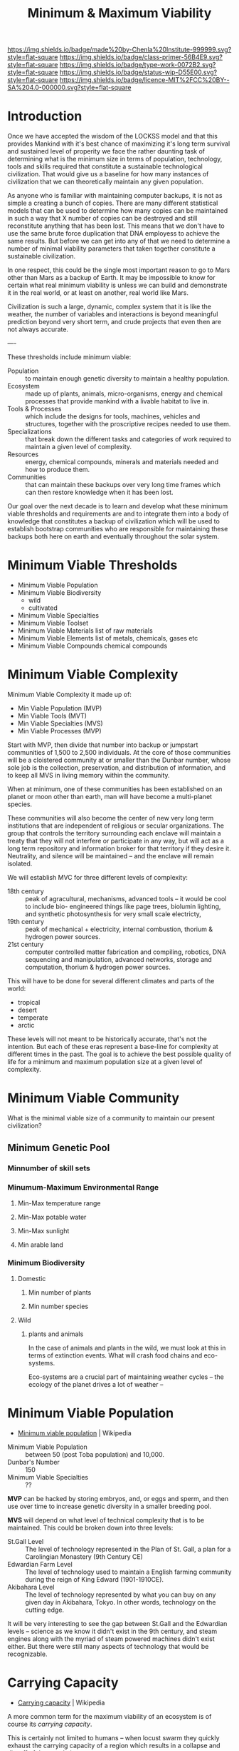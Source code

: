 #   -*- mode: org; fill-column: 60 -*-

#+TITLE: Minimum & Maximum Viability
#+STARTUP: showall
#+TOC: headlines 4
#+PROPERTY: filename
:PROPERTIES:
:CUSTOM_ID: 
:Name:      /home/deerpig/proj/chenla/prolog/prolog-viability.org
:Created:   2017-04-16T19:21@Prek Leap (11.642600N-104.919210W)
:ID:        44a4538c-72b0-4ff3-a919-c75c1e67f08b
:VER:       551831364.870096377
:GEO:       48P-491193-1287029-15
:BXID:      proj:LJC8-2721
:Class:     primer
:Type:      work
:Status:    wip
:Licence:   MIT/CC BY-SA 4.0
:END:

[[https://img.shields.io/badge/made%20by-Chenla%20Institute-999999.svg?style=flat-square]] 
[[https://img.shields.io/badge/class-primer-56B4E9.svg?style=flat-square]]
[[https://img.shields.io/badge/type-work-0072B2.svg?style=flat-square]]
[[https://img.shields.io/badge/status-wip-D55E00.svg?style=flat-square]]
[[https://img.shields.io/badge/licence-MIT%2FCC%20BY--SA%204.0-000000.svg?style=flat-square]]


* Introduction

Once we have accepted the wisdom of the LOCKSS model and that this
provides Mankind with it's best chance of maximizing it's long term
survival and sustained level of properity we face the rather daunting
task of determining what is the minimum size in terms of population,
technology, tools and skills required that constitute a sustainable
technological civilization.  That would give us a baseline for how
many instances of civilization that we can theoretically maintain
any given population.

As anyone who is familiar with maintaining computer backups, it is not
as simple a creating a bunch of copies.  There are many different
statistical models that can be used to determine how many copies can
be maintained in such a way that X number of copies can be destroyed
and still reconstitute anything that has been lost.  This means that
we don't have to use the same brute force duplication that DNA
employess to achieve the same results.  But before we can get into any
of that we need to determine a number of minimal viability parameters
that taken together constitute a sustainable civilization.

In one respect, this could be the single most important reason to go
to Mars other than Mars as a backup of Earth.  It may be impossible to
know for certain what real minimum viability is unless we can build
and demonstrate it in the real world, or at least on another, real
world like Mars.

Civilization is such a large, dynamic, complex system that it is like
the weather, the number of variables and interactions is beyond
meaningful prediction beyond very short term, and crude projects that
even then are not always accurate.

----

These thresholds include minimum viable:

  - Population :: to maintain enough genetic diversity to maintain a
                  healthy population.
  - Ecosystem  :: made up of plants, animals, micro-organisms, energy
                  and chemical processes that provide mankind with a
                  livable habitat to live in.
  - Tools & Processes :: which include the designs for tools, machines,
       vehicles and structures, together with the proscriptive
       recipes needed to use them.
  - Specializations :: that break down the different tasks and
       categories of work required to maintain a given level of
       complexity.
  - Resources   ::  energy, chemical compounds, minerals and materials
                    needed and how to produce them.
  - Communities ::  that can maintain these backups over very long
                    time frames which can then restore knowledge when
                    it has been lost.

Our goal over the next decade is to learn and develop what these
minimum viable thresholds and requirements are and to integrate them
into a body of knowledge that constitutes a backup of civilization
which will be used to establish bootstrap communities who are
responsible for maintaining these backups both here on earth and
eventually throughout the solar system.



* Minimum Viable Thresholds


- Minimum Viable Population
- Minimum Viable Biodiversity
  - wild
  - cultivated
- Minimum Viable Specialties
- Minimum Viable Toolset
- Minimum Viable Materials
  list of raw materials
- Minimum Viable Elements
  list of metals, chemicals, gases etc
- Minimum Viable Compounds
  chemical compounds

* Minimum Viable Complexity

Minimum Viable Complexity it made up of:

  - Min Viable Population (MVP)
  - Min Viable Tools (MVT)
  - Min Viable Specialties (MVS)
  - Min Viable Processes (MVP)

Start with MVP, then divide that number into backup or jumpstart
communities of 1,500 to 2,500 individuals.  At the core of those
communities will be a cloistered community at or smaller than the
Dunbar number, whose sole job is the collection, preservation, and
distribution of information, and to keep all MVS in living memory
within the community.

When at minimum, one of these communities has been established on an
planet or moon other than earth, man will have become a multi-planet
species.

These communities will also become the center of new very long term
institutions that are independent of religious or secular
organizations.  The group that controls the territory surrounding
each enclave will maintain a treaty that they will not interfere or
participate in any way, but will act as a long term repository and
information broker for that territory if they desire it.  Neutrality,
and silence will be maintained -- and the enclave will remain
isolated. 

We will establish MVC for three different levels of complexity:

  - 18th century :: peak of agracultural, mechanisms, advanced 
                    tools -- it would be cool to include bio-
                    engineered things like page trees, biolumin
                    lighting, and synthetic photosynthesis for
                    very small scale electricty,
  - 19th century :: peak of mechanical + electricity, 
                    internal combustion, thorium & hydrogen
                    power sources.
  - 21st century :: computer controlled matter fabrication
                    and compiling, robotics, DNA sequencing 
                    and manipulation, advanced networks, 
                    storage and computation, thorium & 
                    hydrogen power sources.

This will have to be done for several different climates and parts of
the world:

  - tropical
  - desert
  - temperate
  - arctic

These levels will not meant to be historically accurate, that's not
the intention.  But each of these eras represent a base-line for
complexity at different times in the past.  The goal is to achieve the
best possible quality of life for a minimum and maximum population
size at a given level of complexity.

* Minimum Viable Community

What is the minimal viable size of a community to maintain our present
civilization? 

** Minimum Genetic Pool
*** Minnumber of skill sets
*** Minumum-Maximum Environmental Range
**** Min-Max temperature range
**** Min-Max potable water
**** Min-Max sunlight
**** Min arable land
*** Minimum Biodiversity
**** Domestic
***** Min number of plants
***** Min number species
**** Wild
***** plants and animals

In the case of animals and plants in the wild, we must look at this in
terms of extinction events.  What will crash food chains and
eco-systems.

Eco-systems are a crucial part of maintaining weather cycles -- the
ecology of the planet drives a lot of weather -- 

*  Minimum Viable Population

  - [[https://en.wikipedia.org/wiki/Minimum_viable_population][Minimum viable population]] | Wikipedia


  - Minimum Viable Population :: between 50 (post Toba population) and 10,000.
  - Dunbar's Number :: 150
  - Minimum Viable Specialties :: ??

*MVP* can be hacked by storing embryos, and, or eggs and sperm, and
then use over time to increase genetic diversity in a smaller
breeding pool.

*MVS* will depend on what level of technical complexity that is to be
maintained.  This could be broken down into three levels:

  - St.Gall Level ::  The level of technology represented in the Plan
       of St. Gall, a plan for a Carolingian Monastery (9th Century CE)
  - Edwardian Farm Level :: The level of technology used to maintain a
       English farming community during the reign of King Edward
       (1901-1910CE).
  - Akibahara Level :: The level of technology represented by what
       you can buy on any given day in Akibahara, Tokyo. In other
       words, technology on the cutting edge.

It will be very interesting to see the gap between St.Gall and the
Edwardian levels -- science as we know it didn't exist in the 9th
century, and steam engines along with the myriad of steam powered
machines didn't exist either.  But there were still many aspects of
technology that would be recognizable.

* Carrying Capacity 

  - [[https://en.wikipedia.org/wiki/Carrying_capacity][Carrying capacity]] | Wikipedia

A more common term for the maximum viability of an ecosystem is of
course its /carrying capacity/.

This is certainly not limited to humans -- when locust swarm they
quickly exhaust the carrying capacity of a region which results in a
collapse and die-off of the population.

Human civilization is an almost cyclical progression of successful
populations exceeding the carrying capacity of their ecosystems, at
which time there is collapse and a die-off.

The carrying capacity is not a hard number, it depends on a number of
different parameters that can be leveraged to increase or decrease
that capacity.  


* Comparison thought experiment

When trying to work out how large a population is required
to build and maintain an advanced technological industrial
civilization we can look at various countries to today and
their population to give us an idea of an approximate floor.

What are the countries that could reasonibly be  said to
have created something close to a self-sustaining
civilization within their borders.  This is fairly easy if
you are willing to go back as far as the Edwardian Era --
which was an early industrial level of civilization.  But
once we get to the 19th century things are not so simple.

So let's just look at two -- Great Britian and Japan.

Both are large island states, with homogeneous populations
and very well established industrial economies.  As the
industrial revolution gained momentum, both countries began
to export goods and import raw materials that created
problems that led to much larger problems with the countries
they were getting their raw materials from.  But
educationally, technologically and in terms of manufacturing
they were both fairly self-sufficient both agriculturally
and industrially.


  - GB 1890  37.7M
  - JP 1890  40.2M

Musk's goal is to put a million people on Mars.  Is this
enough to build a self-sustaining civilization?

Let's first ask what the percentage of educated people there
were in the 1890's in GB and JP:

  - % of population who are educated
  - % of population making up families of educated
      including children, child rearing adults, elderly 
      and dependent non-productive people

let's now assume that all human computers and robots are
replaced by machine computers and robots and they are
collectively smart enough to be semi-autonomous to the point
where things like mines and assembly lines and much of
agriculture is largely done by robots and managed and
directed at top by humans -- so upper management are humans,
design, science, education and other kinds of innovation is
done by machine-augmented humans.

Are there then enough people to be able to create minimum
viable complexity needed to produce and manage all of the
different parts that are required?

I would say that productive to unproductive ratio will never
be less than 1 in 6.  So you'll have a productive population
of about 160,000 people at any given time that will have to
support a million, but replicate the work done (with the
help of robots) of 40 million industrial era people.

I think that 1-6 isn't right if you want a population that
is growing -- each couple needs to produce 2.x children to
keep the population from shrinking.  And we must look at
what the average lifespan is, what age do we consider to be
productive and how long will each person stay productive on
average.  Then throw in accidents, disease and people who
are never really productive -- all of those stupid cousins
add up....

What will be the ratio of productive people to robots?  That
in a sense is the real question -- how many robots do you
need to build and manage the civilization, how many robots
can be managed by a single person (averaged) and how much
innovation can augmented humans contribute to continue to
grow and solve problems and not stagnate.

Put all of this together and we have a rough idea of the IQ
and how autonomous our AI and Robots will have to be to work
within the 1 million population target.

I would also add, that as Spider Robinson observed in his
Mars Trilogy, robots are a multiplier that will allow a
small population to do things at larger scales and far
faster than we do now.

Once we arrive at these target numbers -- minimum viable
population (genetic, and breeding) for humans and all other
living things that we will put on Mars, we will need to know
the ratio of humans to robots and how high level their AI
has to be to support high ratios of humans to robots.

A washing machine has a one-to-one human-machine ratio -- it
requires one human to operate it.  But washing clothes is
not simply operating the machine.  You need to collect
clothes to be washed, sort them by different washing
methods, divide each lot into groups that will fit in the
washing machine.  Operate the machine (including feeding it
soap and softener).  Removing it from the machine and hang
to dry or place in a mechanical drier and then remove, iron
if need be, place on a hanger or fold, and then place
completed items in a drawer or wardrobe (closet).  To
automate all of this would be difficult at scale (say for
all clothes on an aircraft carrier) but becomes even more
problematic at small scales such as that of a home.

Specialized robots work well at scale.  But we will need a
solution that can do things like manage laundry.  The most
common answer to this is, to build humanoid robots that can
operate in an environment that is designed for the human
body.  But that's not how it will happen -- at least any
time soon. Robots could be designed in any number of ways
which could do all of the common tasks that humans do.  And
it's most likely that it will be swarms of robots, with each
one good at a range of tasks that can come together and so
things, and then rearrange themselves for the next task.q

----

I then want to zoom this back and see if the same can be
applied to individual Bioregions on Earth -- so that each
bio-region is mostly self-sufficient and if it has to be can
be self-sufficient long enough to restart civilization in
adjoining bio-regions.

* Job Loss From Automation

 - [[https://www.theatlantic.com/amp/article/525168/][Automation and Jobs]] | The Atlantic
 - [[http://www.oxfordmartin.ox.ac.uk/downloads/academic/The_Future_of_Employment.pdf][/Users/michaelosborne/Documents/Research/future_of_employment_paper/old/.texpadtmp/future_of_employment_18.dvi - The_Future_of_Employment.pdf]]
 - [[bib:frey:2017future][The Future of Employment: How Susceptible Are Jobs to
   Computerisation?]] | Frey (2017)

 - [[https://en.wikipedia.org/wiki/Automation][Automation]] | Wikipedia

 - [[bib:honeyman:2007child][Child Workers in England, 1780-1820]] | Katrina Honeyman
 - [[bib:lebergott:1966output][Output, Employment, and Productivity in the United States after 1800]]

This perennial hot topic that has been with us for
centuries, even before [[https://en.wikipedia.org/wiki/Ned_Ludd][Ned Ludd]] led his merry band left a
trail of wrecked weaving machinary behind them.


In the last months there have been a flurry of articles,
studies and dire predictions that over the next 10-20 years
automation will eliminate large numbers of jobs.  In "places
such as Las Vegas and the Riverside-San Bernardino area may
be the most vulnerable to automation in upcoming years, with
65 percent of jobs in Las Vegas and 63 percent of jobs in
Riverside predicted to be automatable by 2025"  The study
estimated that most urban areas will see at least 55% of
jobs being computerized.

This provides us with some concrete numbers on how many jobs
can be automated -- so if 


   These are all back of napkin figures -- In 1870 there was
   estimated to be a bit less than 12 million people in the
   UK labor market so if you have a population of about 40
   millions you get a very rough figure of 25% of the
   population working at any one time.

   So if half of those jobs were automated, you would have 5
   million workers to support 40 million with 1 person
   supporting 8 people.

   For Musk's 1 million person colony, you would have 125K
   workforce supporting a million people.  Break that into
   shops with an average size of 5 and you get 25,000 shops
   to maintain a self-supporting technological industrial
   civilization.

Is 25K highly shops with five people, lots of computational
power and robots achieve that?  There will be a lot of
redundancy involved, so if each specialty had 5 shops
filling that need you get 5 thousand different types of
shops.

* Intermittent Run Production

One important approach of getting those 25K shops to produce
everything is to realize that each shop should be able to
produce more than one specialized thing.  Generalized
short-run production can get us a long ways.  There is also
no reason why some items can't be stockpiled.  If there is
extra capacity, use it to stockpile items, say lighting
elements, or fiber, or bearings or whatever so that there
would be no need to produce those things immediately if
there is a disaster and production has to be repurposed.

In one respect this is the opposite of just-in-time... but
not... the colony is not a free market, so inventory is not
the same for them as it is for a commerical company who
stockpiles inventory in anticipation of sales.  The former
knows that the stockpile will be used, the later is tying
up captial in goods that are may or may not be sold.

The colony would treat the stores as last-in-first out and
only produce more when they are needed.

In this sense industrial production is based on competitive
production, but not one where profit is the primary goal.

